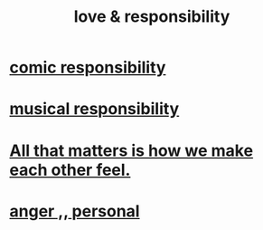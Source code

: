 :PROPERTIES:
:ID:       a55842c2-536e-4581-b04b-026715e646d1
:ROAM_ALIASES: "responsibility & love"
:END:
#+title: love & responsibility
* [[id:ff5f634a-f8fa-482c-95a7-6be10e55e58d][comic responsibility]]
* [[id:1714269c-56fc-4c72-9faa-eebf49c6a07f][musical responsibility]]
* [[id:3fea916e-26ed-441c-883c-e642b205bf05][All that matters is how we make each other feel.]]
* [[id:eabe22b3-ed71-4c11-9ac3-2a673226a5d1][anger ,, personal]]
